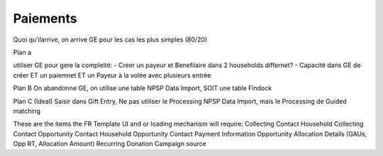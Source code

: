 Paiements
==============

Quoi qu'ilarrive, on arrive GE pour les cas les plus simples (80/20)

Plan a

utiliser  GE pour gere la compleité: 
- Creer un payeur et Benefiiaire dans 2 households differnet?
- Capacité dans GE de créer ET un paiemnet ET un Payeur à la volée avec plusieurs entrée 



Plan B
On abandonne GE, on utilise une table NPSP Data Import, SOIT une table Findock

Plan C (Ideal)
Saisir dans Gift Entry, Ne pas utiliser le Processing NPSP Data Import, mais le Processing de Guided matching

These are the items the FR Template UI and or loading mechanism will require:
Collecting Contact
Household Collecting Contact
Opportunity Contact
Household Opportunity Contact
Payment Information
Opportunity Allocation Details (GAUs, Opp RT, Allocation Amount)
Recurring Donation
Campaign source